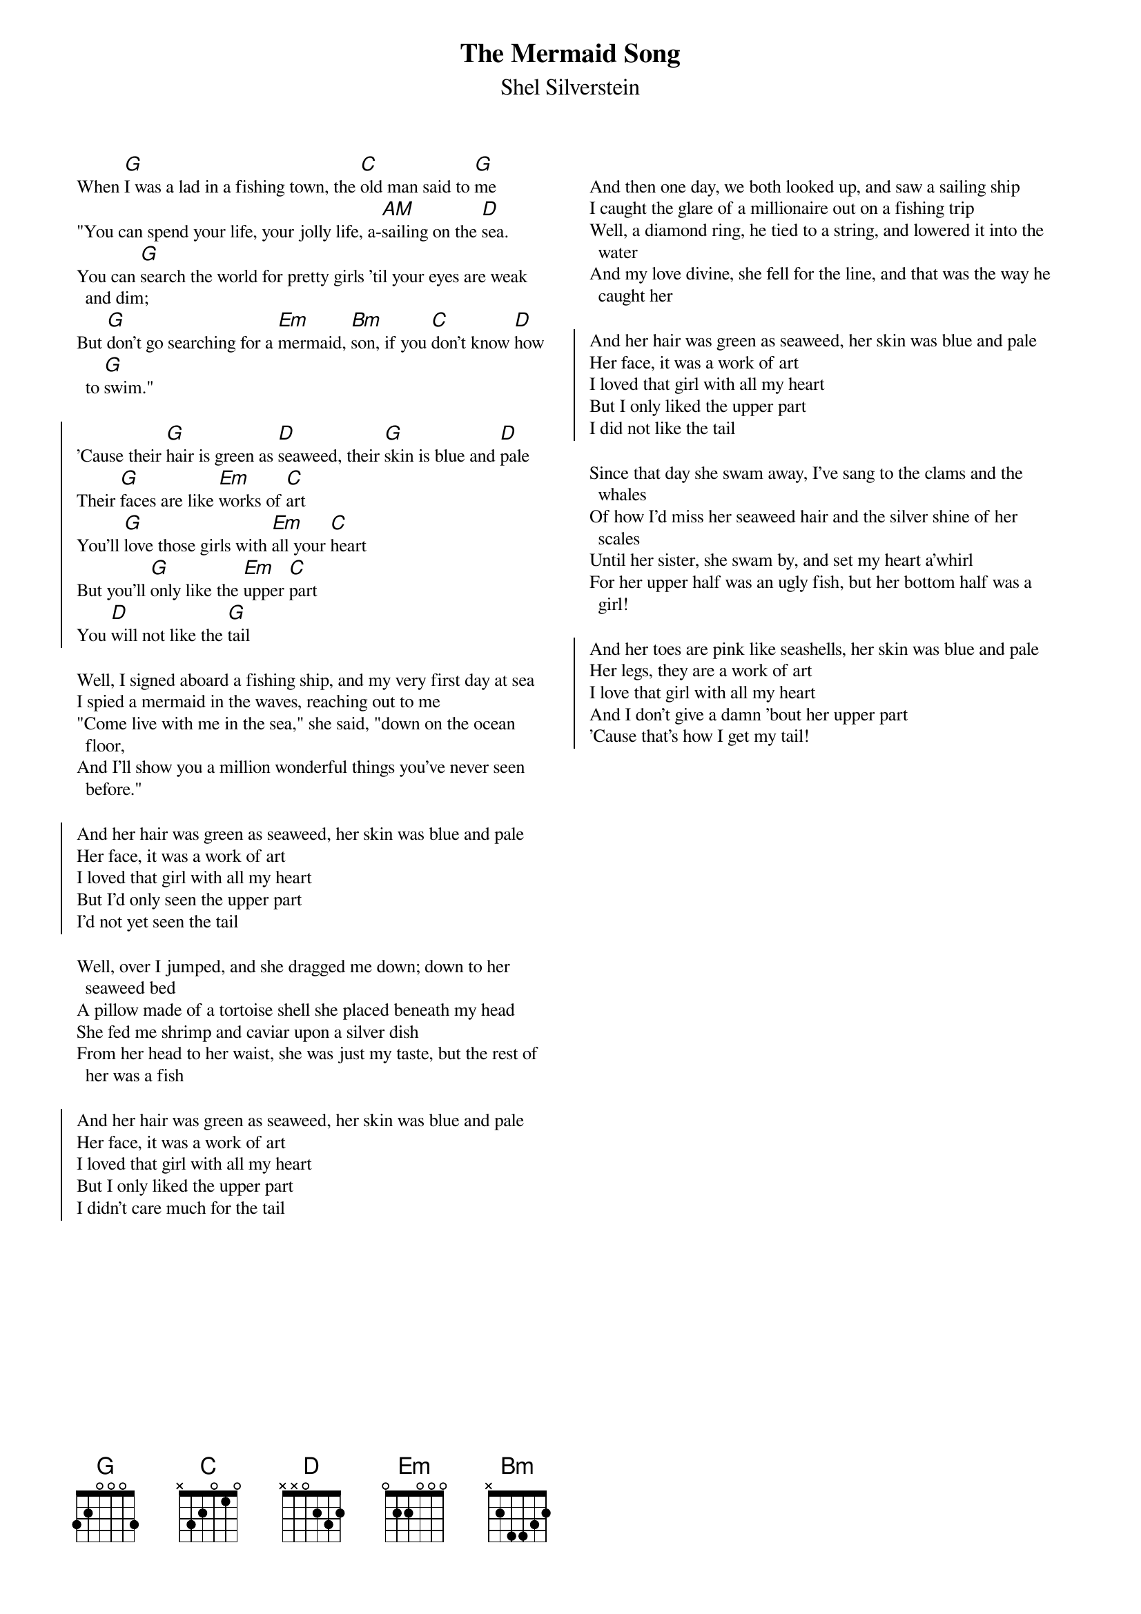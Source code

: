 {t:The Mermaid Song}
{st:Shel Silverstein}
{key:G}
{columns:2}
{textsize:9.5}
{chordsize:10}

When [G]I was a lad in a fishing town, the [C]old man said to [G]me
"You can spend your life, your jolly life, a-[AM]sailing on the [D]sea.
You can [G]search the world for pretty girls 'til your eyes are weak and dim;
But [G]don't go searching for a [Em]mermaid, [Bm]son, if you [C]don't know [D]how to [G]swim."

{soc}
'Cause their [G]hair is green as [D]seaweed, their [G]skin is blue and [D]pale
Their [G]faces are like [Em]works of [C]art
You'll [G]love those girls with [Em]all your [C]heart
But you'll [G]only like the [Em]upper [C]part
You [D]will not like the [G]tail
{eoc}

Well, I signed aboard a fishing ship, and my very first day at sea
I spied a mermaid in the waves, reaching out to me
"Come live with me in the sea," she said, "down on the ocean floor,
And I'll show you a million wonderful things you've never seen before."

{soc}
And her hair was green as seaweed, her skin was blue and pale
Her face, it was a work of art
I loved that girl with all my heart
But I'd only seen the upper part
I'd not yet seen the tail
{eoc}

Well, over I jumped, and she dragged me down; down to her seaweed bed
A pillow made of a tortoise shell she placed beneath my head
She fed me shrimp and caviar upon a silver dish
From her head to her waist, she was just my taste, but the rest of her was a fish

{soc}
And her hair was green as seaweed, her skin was blue and pale
Her face, it was a work of art
I loved that girl with all my heart
But I only liked the upper part
I didn't care much for the tail
{eoc}

{column_break}

And then one day, we both looked up, and saw a sailing ship
I caught the glare of a millionaire out on a fishing trip
Well, a diamond ring, he tied to a string, and lowered it into the water
And my love divine, she fell for the line, and that was the way he caught her

{soc}
And her hair was green as seaweed, her skin was blue and pale
Her face, it was a work of art
I loved that girl with all my heart
But I only liked the upper part
I did not like the tail
{eoc}

Since that day she swam away, I've sang to the clams and the whales
Of how I'd miss her seaweed hair and the silver shine of her scales
Until her sister, she swam by, and set my heart a'whirl
For her upper half was an ugly fish, but her bottom half was a girl!

{soc}
And her toes are pink like seashells, her skin was blue and pale
Her legs, they are a work of art
I love that girl with all my heart
And I don't give a damn 'bout her upper part
'Cause that's how I get my tail!
{eoc}
